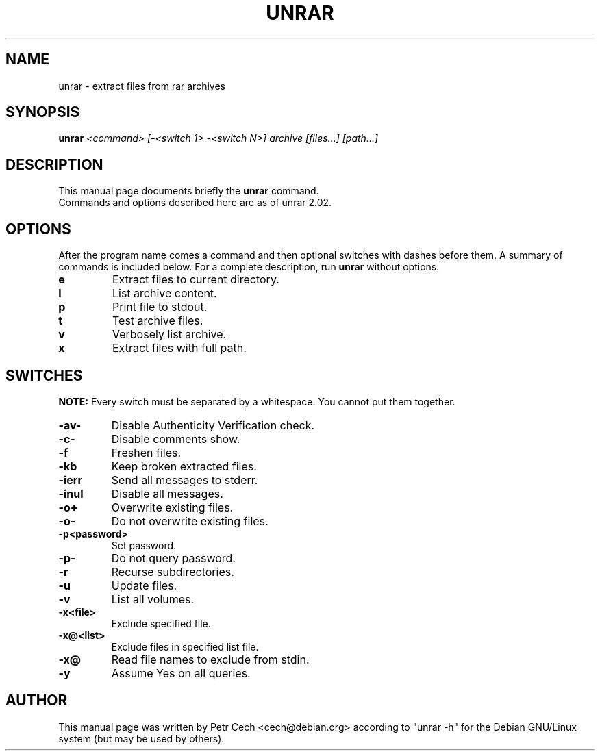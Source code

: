 .TH UNRAR 1 02.11.1999 "" "RAR archiver"
.SH NAME
unrar \- extract files from rar archives
.SH SYNOPSIS
.B unrar
.I "<command> [-<switch 1> -<switch N>] archive [files...] [path\...]"
.SH "DESCRIPTION"
This manual page documents briefly the
.BR unrar
command.
.br
Commands and options described here are as of unrar 2.02.
.SH OPTIONS
After the program name comes a command and then optional switches with
dashes before them.
A summary of commands is included below.
For a complete description, run
.BR unrar
without options.
.TP
.B e
Extract files to current directory.
.TP
.B l
List archive content.
.TP
.B p
Print file to stdout.
.TP
.B t
Test archive files.
.TP
.B v
Verbosely list archive.
.TP
.B x
Extract files with full path.
.SH SWITCHES
.BR NOTE:
Every switch must be separated by a whitespace. You cannot put them
together.
.TP
.B -av-
Disable Authenticity Verification check.
.TP
.B -c-
Disable comments show.
.TP
.B -f
Freshen files.
.TP
.B -kb
Keep broken extracted files.
.TP
.B -ierr
Send all messages to stderr.
.TP
.B -inul
Disable all messages.
.TP
.B -o+
Overwrite existing files.
.TP
.B -o-
Do not overwrite existing files.
.TP
.B -p<password>
Set password.
.TP
.B -p-
Do not query password.
.TP
.B -r
Recurse subdirectories.
.TP
.B -u
Update files.
.TP
.B -v
List all volumes.
.TP
.B -x<file>
Exclude specified file.
.TP
.B -x@<list>
Exclude files in specified list file.
.TP
.B -x@
Read file names to exclude from stdin.
.TP
.B -y
Assume Yes on all queries.
.SH AUTHOR
This manual page was written by Petr Cech <cech@debian.org> according
to "unrar \-h" for the Debian GNU/Linux system (but may be used by others).
